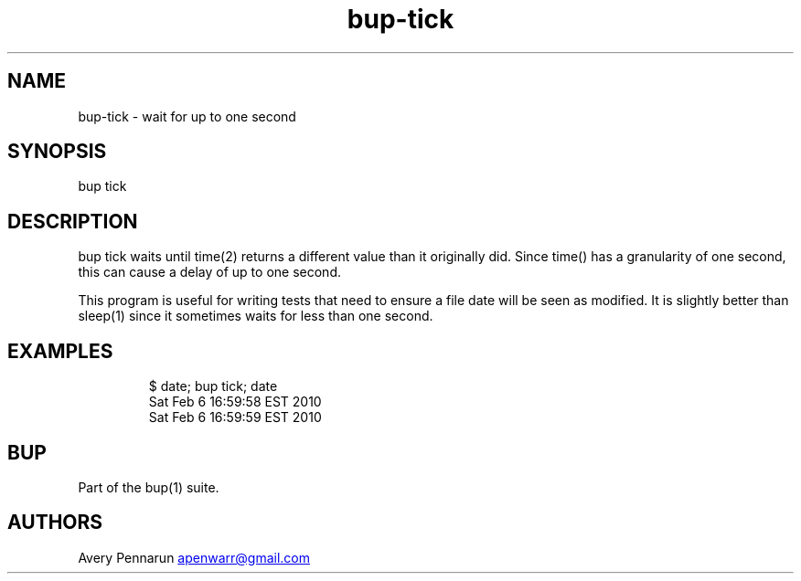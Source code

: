 .\" Automatically generated by Pandoc 3.1.11.1
.\"
.TH "bup\-tick" "1" "2025\-01\-08" "Bup 0.33.7" ""
.SH NAME
bup\-tick \- wait for up to one second
.SH SYNOPSIS
bup tick
.SH DESCRIPTION
\f[CR]bup tick\f[R] waits until \f[CR]time\f[R](2) returns a different
value than it originally did.
Since time() has a granularity of one second, this can cause a delay of
up to one second.
.PP
This program is useful for writing tests that need to ensure a file date
will be seen as modified.
It is slightly better than \f[CR]sleep\f[R](1) since it sometimes waits
for less than one second.
.SH EXAMPLES
.IP
.EX
$ date; bup tick; date
Sat Feb  6 16:59:58 EST 2010
Sat Feb  6 16:59:59 EST 2010
.EE
.SH BUP
Part of the \f[CR]bup\f[R](1) suite.
.SH AUTHORS
Avery Pennarun \c
.MT apenwarr@gmail.com
.ME \c.
